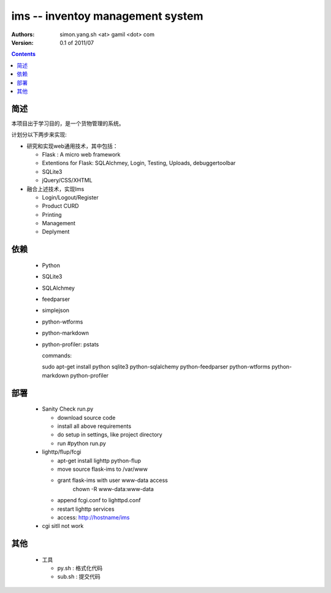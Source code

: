 ims -- inventoy management system
=================================

:Authors: simon.yang.sh <at> gamil <dot> com   
:Version: 0.1 of 2011/07

.. contents::

简述
~~~~~~~~~~
本项目出于学习目的，是一个货物管理的系统。

计划分以下两步来实现:

* 研究和实现web通用技术，其中包括：

  * Flask : A micro web framework
  * Extentions for Flask: SQLAlchmey, Login, Testing, Uploads, debuggertoolbar
  * SQLite3
  * jQuery/CSS/XHTML

* 融合上述技术，实现Ims

  * Login/Logout/Register
  * Product CURD
  * Printing
  * Management 
  * Deplyment

依赖
~~~~~~~~

  * Python
  * SQLite3
  * SQLAlchmey
  * feedparser
  * simplejson
  * python-wtforms
  * python-markdown
  * python-profiler: pstats

    commands::

    sudo  apt-get install python sqlite3 python-sqlalchemy python-feedparser python-wtforms python-markdown python-profiler
 

部署
~~~~~~~~

  * Sanity Check run.py

    * download source code
    * install all above requirements
    * do setup in settings, like project directory
    * run #python run.py

  * lighttp/flup/fcgi

    * apt-get install lighttp python-flup
    * move source flask-ims to /var/www
    * grant flask-ims with user www-data  access
       chown -R www-data:www-data 
    * append fcgi.conf to lighttpd.conf
    * restart lighttp services
    * access: http://hostname/ims
   
  * cgi sitll not work
    

其他
~~~~~~~~

  * 工具

    * py.sh : 格式化代码
    * sub.sh : 提交代码
